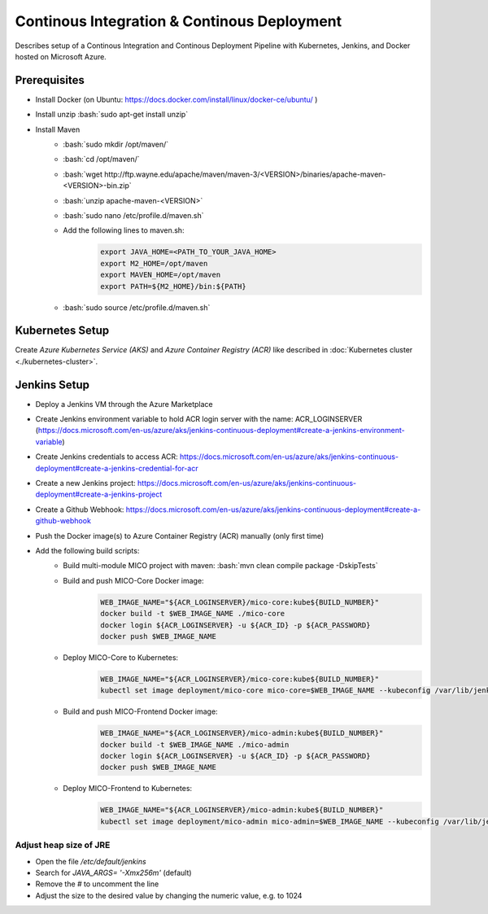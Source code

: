 Continous Integration & Continous Deployment
============================================

Describes setup of a Continous Integration and Continous Deployment Pipeline with Kubernetes, Jenkins, and Docker hosted on Microsoft Azure. 

.. role:: bash(code)
    :language: bash

Prerequisites
-------------

* Install Docker (on Ubuntu: `<https://docs.docker.com/install/linux/docker-ce/ubuntu/>`_ )
* Install unzip :bash:`sudo apt-get install unzip`
* Install Maven
    * :bash:`sudo mkdir /opt/maven/`
    * :bash:`cd /opt/maven/`
    * :bash:`wget http://ftp.wayne.edu/apache/maven/maven-3/<VERSION>/binaries/apache-maven-<VERSION>-bin.zip`
    * :bash:`unzip apache-maven-<VERSION>`
    * :bash:`sudo nano /etc/profile.d/maven.sh`
    * Add the following lines to maven.sh:
        .. code-block:: bash
        
            export JAVA_HOME=<PATH_TO_YOUR_JAVA_HOME>
            export M2_HOME=/opt/maven
            export MAVEN_HOME=/opt/maven
            export PATH=${M2_HOME}/bin:${PATH}
    * :bash:`sudo source /etc/profile.d/maven.sh`

Kubernetes Setup
----------------

Create *Azure Kubernetes Service (AKS)* and *Azure Container Registry (ACR)* like described in :doc:`Kubernetes cluster <./kubernetes-cluster>`.

Jenkins Setup
-------------
* Deploy a Jenkins VM through the Azure Marketplace
* Create Jenkins environment variable to hold ACR login server with the name: ACR_LOGINSERVER (`<https://docs.microsoft.com/en-us/azure/aks/jenkins-continuous-deployment#create-a-jenkins-environment-variable>`_)
* Create Jenkins credentials to access ACR: `<https://docs.microsoft.com/en-us/azure/aks/jenkins-continuous-deployment#create-a-jenkins-credential-for-acr>`_
* Create a new Jenkins project: `<https://docs.microsoft.com/en-us/azure/aks/jenkins-continuous-deployment#create-a-jenkins-project>`_
* Create a Github Webhook: `<https://docs.microsoft.com/en-us/azure/aks/jenkins-continuous-deployment#create-a-github-webhook>`_
* Push the Docker image(s) to Azure Container Registry (ACR) manually (only first time)
* Add the following build scripts:
    * Build multi-module MICO project with maven: :bash:`mvn clean compile package -DskipTests`
    * Build and push MICO-Core Docker image: 
        .. code-block:: bash

            WEB_IMAGE_NAME="${ACR_LOGINSERVER}/mico-core:kube${BUILD_NUMBER}"
            docker build -t $WEB_IMAGE_NAME ./mico-core
            docker login ${ACR_LOGINSERVER} -u ${ACR_ID} -p ${ACR_PASSWORD}
            docker push $WEB_IMAGE_NAME
    * Deploy MICO-Core to Kubernetes:
        .. code-block:: bash

            WEB_IMAGE_NAME="${ACR_LOGINSERVER}/mico-core:kube${BUILD_NUMBER}"
            kubectl set image deployment/mico-core mico-core=$WEB_IMAGE_NAME --kubeconfig /var/lib/jenkins/config
    * Build and push MICO-Frontend Docker image:
        .. code-block:: bash

            WEB_IMAGE_NAME="${ACR_LOGINSERVER}/mico-admin:kube${BUILD_NUMBER}"
            docker build -t $WEB_IMAGE_NAME ./mico-admin
            docker login ${ACR_LOGINSERVER} -u ${ACR_ID} -p ${ACR_PASSWORD}
            docker push $WEB_IMAGE_NAME

    * Deploy MICO-Frontend to Kubernetes:
        .. code-block:: bash

            WEB_IMAGE_NAME="${ACR_LOGINSERVER}/mico-admin:kube${BUILD_NUMBER}"
            kubectl set image deployment/mico-admin mico-admin=$WEB_IMAGE_NAME --kubeconfig /var/lib/jenkins/config

Adjust heap size of JRE
~~~~~~~~~~~~~~~~~~~~~~~

* Open the file `/etc/default/jenkins`
* Search for `JAVA_ARGS= '-Xmx256m'` (default)
* Remove the `#` to uncomment the line
* Adjust the size to the desired value by changing the numeric value, e.g. to 1024